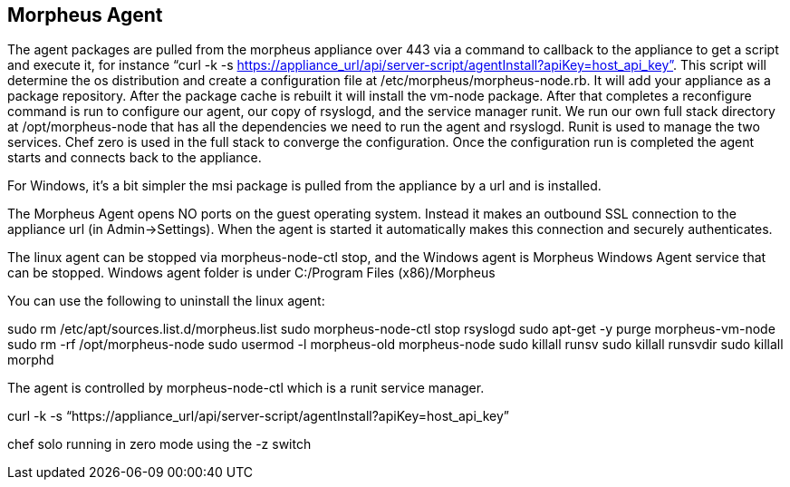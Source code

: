 [[agent]]

== Morpheus Agent

//creating detailed agent info doc
//adding random notes to add to doc for now

The agent packages are pulled from the morpheus appliance over 443 via a command to callback to the appliance to get a script and execute it, for instance “curl -k -s https://appliance_url/api/server-script/agentInstall?apiKey=host_api_key”. This script will determine the os distribution and create a configuration file at /etc/morpheus/morpheus-node.rb. It will add your appliance as a package repository.  After the package cache is rebuilt it will install the vm-node package. After that completes a reconfigure command is run to configure our agent, our copy of rsyslogd, and the service manager runit.  We run our own full stack directory at /opt/morpheus-node that has all the dependencies we need to run the agent and rsyslogd. Runit is used to manage the two services. Chef zero is used in the full stack to converge the configuration. Once the configuration run is completed the agent starts and connects back to the appliance.

For Windows, it’s a bit simpler the msi package is pulled from the appliance by a url and is installed.

The Morpheus Agent opens NO ports on the guest operating system. Instead it makes an outbound SSL connection to the appliance url (in Admin→Settings). When the agent is started it automatically makes this connection and securely authenticates.

The linux agent can be stopped via morpheus-node-ctl stop, and the Windows agent is Morpheus Windows Agent service that can be stopped. Windows agent folder is under C:/Program Files (x86)/Morpheus

You can use the following to uninstall the linux agent:

sudo rm /etc/apt/sources.list.d/morpheus.list
sudo morpheus-node-ctl stop rsyslogd
sudo apt-get -y purge morpheus-vm-node
sudo rm -rf /opt/morpheus-node
sudo usermod -l morpheus-old morpheus-node
sudo killall runsv
sudo killall runsvdir
sudo killall morphd

The agent is controlled by morpheus-node-ctl which is a runit service manager.

curl -k -s “https://appliance_url/api/server-script/agentInstall?apiKey=host_api_key”

chef solo running in zero mode using the -z switch
